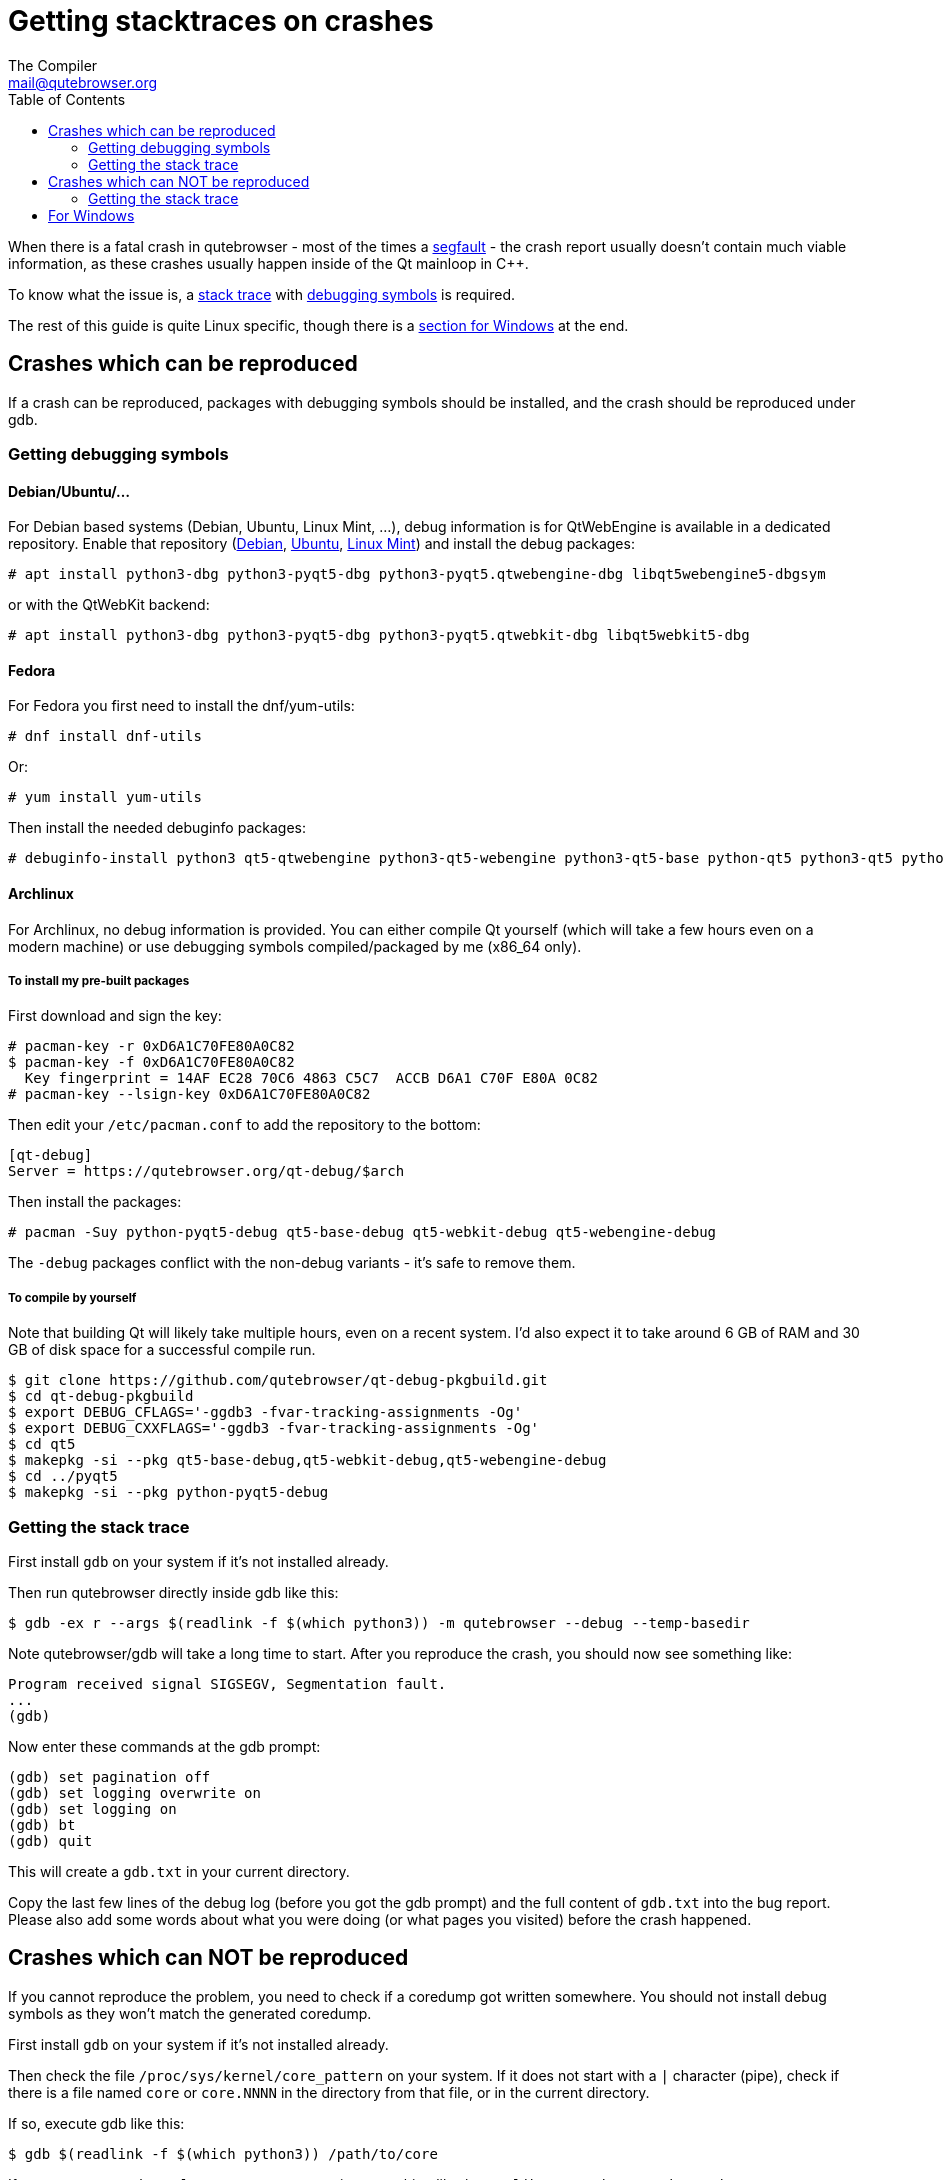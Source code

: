 Getting stacktraces on crashes
==============================
:toc:
The Compiler <mail@qutebrowser.org>

When there is a fatal crash in qutebrowser - most of the times a
https://en.wikipedia.org/wiki/Segmentation_fault[segfault] - the crash report
usually doesn't contain much viable information, as these crashes usually
happen inside of the Qt mainloop in C++.

To know what the issue is, a
https://en.wikipedia.org/wiki/Stack_trace[stack trace] with
https://en.wikipedia.org/wiki/Debug_symbol[debugging symbols] is required.

The rest of this guide is quite Linux specific, though there is a
<<windows,section for Windows>> at the end.

Crashes which can be reproduced
-------------------------------

If a crash can be reproduced, packages with debugging symbols should be
installed, and the crash should be reproduced under gdb.

Getting debugging symbols
~~~~~~~~~~~~~~~~~~~~~~~~~

Debian/Ubuntu/...
^^^^^^^^^^^^^^^^^

For Debian based systems (Debian, Ubuntu, Linux Mint, ...), debug information
is for QtWebEngine is available in a dedicated repository. Enable that repository
(https://wiki.debian.org/HowToGetABacktrace#Installing_the_debugging_symbols[Debian],
https://wiki.ubuntu.com/Debug%20Symbol%20Packages[Ubuntu],
https://www.linuxmint.com/rel_tessa_mate_whatsnew.php[Linux Mint]) and install
the debug packages:

----
# apt install python3-dbg python3-pyqt5-dbg python3-pyqt5.qtwebengine-dbg libqt5webengine5-dbgsym
----

or with the QtWebKit backend:

----
# apt install python3-dbg python3-pyqt5-dbg python3-pyqt5.qtwebkit-dbg libqt5webkit5-dbg
----

Fedora
^^^^^^

For Fedora you first need to install the dnf/yum-utils:

----
# dnf install dnf-utils
----

Or:

----
# yum install yum-utils
----

Then install the needed debuginfo packages:

----
# debuginfo-install python3 qt5-qtwebengine python3-qt5-webengine python3-qt5-base python-qt5 python3-qt5 python3-qt5-webkit
----

Archlinux
^^^^^^^^^

For Archlinux, no debug information is provided. You can either compile Qt
yourself (which will take a few hours even on a modern machine) or use
debugging symbols compiled/packaged by me (x86_64 only).

To install my pre-built packages
++++++++++++++++++++++++++++++++

First download and sign the key:

----
# pacman-key -r 0xD6A1C70FE80A0C82
$ pacman-key -f 0xD6A1C70FE80A0C82
  Key fingerprint = 14AF EC28 70C6 4863 C5C7  ACCB D6A1 C70F E80A 0C82
# pacman-key --lsign-key 0xD6A1C70FE80A0C82
----

Then edit your `/etc/pacman.conf` to add the repository to the bottom:

----
[qt-debug]
Server = https://qutebrowser.org/qt-debug/$arch
----

Then install the packages:

----
# pacman -Suy python-pyqt5-debug qt5-base-debug qt5-webkit-debug qt5-webengine-debug
----

The `-debug` packages conflict with the non-debug variants - it's safe to
remove them.

To compile by yourself
++++++++++++++++++++++

Note that building Qt will likely take multiple hours, even on a recent system.
I'd also expect it to take around 6 GB of RAM and 30 GB of disk space for a
successful compile run.

----
$ git clone https://github.com/qutebrowser/qt-debug-pkgbuild.git
$ cd qt-debug-pkgbuild
$ export DEBUG_CFLAGS='-ggdb3 -fvar-tracking-assignments -Og'
$ export DEBUG_CXXFLAGS='-ggdb3 -fvar-tracking-assignments -Og'
$ cd qt5
$ makepkg -si --pkg qt5-base-debug,qt5-webkit-debug,qt5-webengine-debug
$ cd ../pyqt5
$ makepkg -si --pkg python-pyqt5-debug
----

Getting the stack trace
~~~~~~~~~~~~~~~~~~~~~~~

First install `gdb` on your system if it's not installed already.

Then run qutebrowser directly inside gdb like this:

----
$ gdb -ex r --args $(readlink -f $(which python3)) -m qutebrowser --debug --temp-basedir
----

Note qutebrowser/gdb will take a long time to start. After you reproduce the
crash, you should now see something like:

----
Program received signal SIGSEGV, Segmentation fault.
...
(gdb)
----

Now enter these commands at the gdb prompt:

----
(gdb) set pagination off
(gdb) set logging overwrite on
(gdb) set logging on
(gdb) bt
(gdb) quit
----

This will create a `gdb.txt` in your current directory.

Copy the last few lines of the debug log (before you got the gdb prompt) and
the full content of `gdb.txt` into the bug report. Please also add some words
about what you were doing (or what pages you visited) before the crash
happened.

Crashes which can NOT be reproduced
-----------------------------------

If you cannot reproduce the problem, you need to check if a coredump got
written somewhere. You should not install debug symbols as they won't match the
generated coredump.

First install `gdb` on your system if it's not installed already.

Then check the file `/proc/sys/kernel/core_pattern` on your system. If it does
not start with a `|` character (pipe), check if there is a file named `core` or
`core.NNNN` in the directory from that file, or in the current directory.

If so, execute gdb like this:

----
$ gdb $(readlink -f $(which python3)) /path/to/core
----

If your `/proc/sys/kernel/core_pattern` contains something like
`|/usr/lib/systemd/systemd-coredump`, use `coredumpctl` to run gdb:

----
$ coredumpctl gdb $(readlink -f $(which python3))
----

Getting the stack trace
~~~~~~~~~~~~~~~~~~~~~~~

Now enter these commands at the gdb prompt:

----
(gdb) set pagination off
(gdb) set logging overwrite on
(gdb) set logging on
(gdb) bt
(gdb) quit
----

Copy the content of `gdb.txt` into the bug report. Please also add some words
about what you were doing (or what pages you visited) before the crash
happened.

[[windows]]
For Windows
-----------

First install
https://www.microsoft.com/en-us/download/details.aspx?id=58210[DebugDiag] from
Microsoft.

If you see the _qutebrowser.exe has stopped working_ window, do not click
"Close the program". Instead, open your task manager, there right-click on
`qutebrowser.exe` and select "Create dump file". Remember the path of the dump
file displayed there.

If you do not see such a window, instead run *DebugDiag 2 Collection* while
qutebrowser is still running. There, use *Add Rule* -> *Crash* ->
*A specific process* and select `qutebrowser.exe`. Accept the *Advanced
Configuration* as-is and select a location to save dump files. Finally, tell
DebugDiag to activate the rule and reproduce the crash. After a while, a log
file (`.txt`) and crash dump should appear in that directory.

Finally, run the *DebugDiag 2 Analysis* tool. There, check *CrashHangAnalysis*
and add your crash dump via *Add Data files*. Then click *Start analysis*.

Close the Internet Explorer which opens when it's done and use the
folder-button at the top left to get to the reports. There, find the report
file (as well as the logfile, if any), zip them (important, as some mail
providers like GMail corrupt the file otherwise) and send them to
mail@qutebrowser.org.
